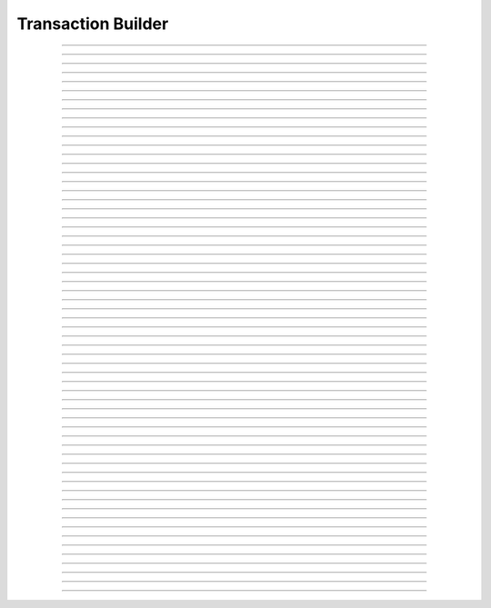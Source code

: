Transaction Builder
==========================

.. doxygentypedef:: cardano_tx_builder_t

------------

.. doxygenfunction:: cardano_tx_builder_new

------------

.. doxygenfunction:: cardano_tx_builder_set_coin_selector

------------

.. doxygenfunction:: cardano_tx_builder_set_tx_evaluator

------------

.. doxygenfunction:: cardano_tx_builder_set_network_id

------------

.. doxygenfunction:: cardano_tx_builder_set_change_address

------------

.. doxygenfunction:: cardano_tx_builder_set_change_address_ex

------------

.. doxygenfunction:: cardano_tx_builder_set_collateral_change_address

------------

.. doxygenfunction:: cardano_tx_builder_set_collateral_change_address_ex

------------

.. doxygenfunction:: cardano_tx_builder_set_minimum_fee

------------

.. doxygenfunction:: cardano_tx_builder_set_utxos

------------

.. doxygenfunction:: cardano_tx_builder_set_collateral_utxos

------------

.. doxygenfunction:: cardano_tx_builder_set_invalid_after

------------

.. doxygenfunction:: cardano_tx_builder_set_invalid_after_ex

------------

.. doxygenfunction:: cardano_tx_builder_set_invalid_before

------------

.. doxygenfunction:: cardano_tx_builder_set_invalid_before_ex

------------

.. doxygenfunction:: cardano_tx_builder_add_reference_input

------------

.. doxygenfunction:: cardano_tx_builder_send_lovelace

------------

.. doxygenfunction:: cardano_tx_builder_send_lovelace_ex

------------

.. doxygenfunction:: cardano_tx_builder_send_value

------------

.. doxygenfunction:: cardano_tx_builder_send_value_ex

------------

.. doxygenfunction:: cardano_tx_builder_lock_lovelace

------------

.. doxygenfunction:: cardano_tx_builder_lock_lovelace_ex

------------

.. doxygenfunction:: cardano_tx_builder_lock_value

------------

.. doxygenfunction:: cardano_tx_builder_lock_value_ex

------------

.. doxygenfunction:: cardano_tx_builder_add_input

------------

.. doxygenfunction:: cardano_tx_builder_add_output

------------

.. doxygenfunction:: cardano_tx_builder_set_metadata

------------

.. doxygenfunction:: cardano_tx_builder_set_metadata_ex

------------

.. doxygenfunction:: cardano_tx_builder_mint_token

------------

.. doxygenfunction:: cardano_tx_builder_mint_token_ex

------------

.. doxygenfunction:: cardano_tx_builder_mint_token_with_id

------------

.. doxygenfunction:: cardano_tx_builder_mint_token_with_id_ex

------------

.. doxygenfunction:: cardano_tx_builder_pad_signer_count

------------

.. doxygenfunction:: cardano_tx_builder_add_signer

------------

.. doxygenfunction:: cardano_tx_builder_add_signer_ex

------------

.. doxygenfunction:: cardano_tx_builder_add_datum

------------

.. doxygenfunction:: cardano_tx_builder_withdraw_rewards

------------

.. doxygenfunction:: cardano_tx_builder_withdraw_rewards_ex

------------

.. doxygenfunction:: cardano_tx_builder_register_reward_address

------------

.. doxygenfunction:: cardano_tx_builder_register_reward_address_ex

------------

.. doxygenfunction:: cardano_tx_builder_deregister_reward_address

------------

.. doxygenfunction:: cardano_tx_builder_deregister_reward_address_ex

------------

.. doxygenfunction:: cardano_tx_builder_delegate_stake

------------

.. doxygenfunction:: cardano_tx_builder_delegate_stake_ex

------------

.. doxygenfunction:: cardano_tx_builder_delegate_voting_power

------------

.. doxygenfunction:: cardano_tx_builder_delegate_voting_power_ex

------------

.. doxygenfunction:: cardano_tx_builder_register_drep

------------

.. doxygenfunction:: cardano_tx_builder_register_drep_ex

------------

.. doxygenfunction:: cardano_tx_builder_update_drep

------------

.. doxygenfunction:: cardano_tx_builder_update_drep_ex

------------

.. doxygenfunction:: cardano_tx_builder_deregister_drep

------------

.. doxygenfunction:: cardano_tx_builder_deregister_drep_ex

------------

.. doxygenfunction:: cardano_tx_builder_vote

------------

.. doxygenfunction:: cardano_tx_builder_add_certificate

------------

.. doxygenfunction:: cardano_tx_builder_add_script

------------

.. doxygenfunction:: cardano_tx_builder_build

------------

.. doxygenfunction:: cardano_tx_builder_unref

------------

.. doxygenfunction:: cardano_tx_builder_ref

------------

.. doxygenfunction:: cardano_tx_builder_refcount

------------

.. doxygenfunction:: cardano_tx_builder_set_last_error

------------

.. doxygenfunction:: cardano_tx_builder_get_last_error
